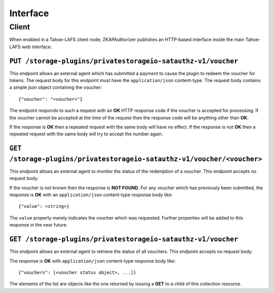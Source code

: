 Interface
=========

Client
------

When enabled in a Tahoe-LAFS client node,
ZKAPAuthorizer publishes an HTTP-based interface inside the main Tahoe-LAFS web interface.

``PUT /storage-plugins/privatestorageio-satauthz-v1/voucher``
~~~~~~~~~~~~~~~~~~~~~~~~~~~~~~~~~~~~~~~~~~~~~~~~~~~~~~~~~~~~~

This endpoint allows an external agent which has submitted a payment to cause the plugin to redeem the voucher for tokens.
The request body for this endpoint must have the ``application/json`` content-type.
The request body contains a simple json object containing the voucher::

  {"voucher": "<voucher>"}

The endpoint responds to such a request with an **OK** HTTP response code if the voucher is accepted for processing.
If the voucher cannot be accepted at the time of the request then the response code will be anything other than **OK**.

If the response is **OK** then a repeated request with the same body will have no effect.
If the response is not **OK** then a repeated request with the same body will try to accept the number again.

``GET /storage-plugins/privatestorageio-satauthz-v1/voucher/<voucher>``
~~~~~~~~~~~~~~~~~~~~~~~~~~~~~~~~~~~~~~~~~~~~~~~~~~~~~~~~~~~~~~~~~~~~~~~

This endpoint allows an external agent to monitor the status of the redemption of a voucher.
This endpoint accepts no request body.

If the voucher is not known then the response is **NOT FOUND**.
For any voucher which has previously been submitted,
the response is **OK** with an ``application/json`` content-type response body like::

  {"value": <string>}

The ``value`` property merely indicates the voucher which was requested.
Further properties will be added to this response in the near future.

``GET /storage-plugins/privatestorageio-satauthz-v1/voucher``
~~~~~~~~~~~~~~~~~~~~~~~~~~~~~~~~~~~~~~~~~~~~~~~~~~~~~~~~~~~~~

This endpoint allows an external agent to retrieve the status of all vouchers.
This endpoint accepts no request body.

The response is **OK** with ``application/json`` content-type response body like::

  {"vouchers": [<voucher status object>, ...]}

The elements of the list are objects like the one returned by issuing a **GET** to a child of this collection resource.
